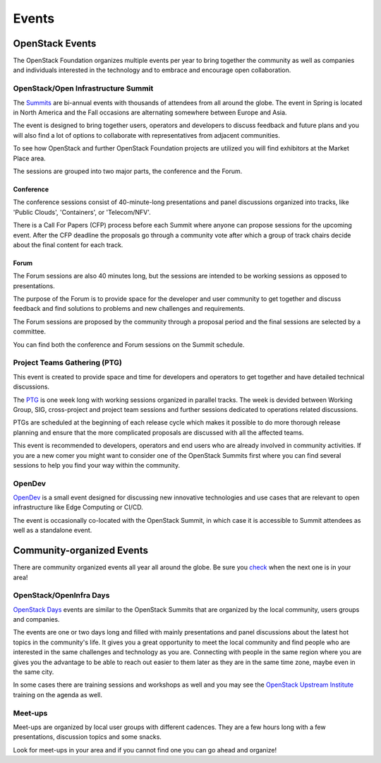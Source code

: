 ######
Events
######

OpenStack Events
================

The OpenStack Foundation organizes multiple events per year to bring together
the community as well as companies and individuals interested in the technology
and to embrace and encourage open collaboration.

OpenStack/Open Infrastructure Summit
------------------------------------

The `Summits <https://www.openstack.org/summit/other-summits/>`_ are bi-annual
events with thousands of attendees from all around the globe. The event in
Spring is located in North America and the Fall occasions are alternating
somewhere between Europe and Asia.

The event is designed to bring together users, operators and developers to
discuss feedback and future plans and you will also find a lot of options to
collaborate with representatives from adjacent communities.

To see how OpenStack and further OpenStack Foundation projects are utilized you
will find exhibitors at the Market Place area.

The sessions are grouped into two major parts, the conference and the Forum.

Conference
++++++++++

The conference sessions consist of 40-minute-long presentations and panel
discussions organized into tracks, like 'Public Clouds', 'Containers', or
'Telecom/NFV'.

There is a Call For Papers (CFP) process before each Summit where anyone can
propose sessions for the upcoming event. After the CFP deadline the proposals
go through a community vote after which a group of track chairs decide about
the final content for each track.

Forum
+++++

The Forum sessions are also 40 minutes long, but the sessions are intended to
be working sessions as opposed to presentations.

The purpose of the Forum is to provide space for the developer and user
community to get together and discuss feedback and find solutions to problems
and new challenges and requirements.

The Forum sessions are proposed by the community through a proposal period and
the final sessions are selected by a committee.

You can find both the conference and Forum sessions on the Summit schedule.

Project Teams Gathering (PTG)
-----------------------------

This event is created to provide space and time for developers and operators to
get together and have detailed technical discussions.

The `PTG <https://www.openstack.org/ptg/>`_ is one week long with working
sessions organized in parallel tracks. The week is devided between Working
Group, SIG, cross-project and project team sessions and further sessions
dedicated to operations related discussions.

PTGs are scheduled at the beginning of each release cycle which makes it
possible to do more thorough release planning and ensure that the more
complicated proposals are discussed with all the affected teams.

This event is recommended to developers, operators and end users who are
already involved in community activities. If you are a new comer you might
want to consider one of the OpenStack Summits first where you can find several
sessions to help you find your way within the community.

OpenDev
-------

`OpenDev <http://opendevconf.com>`_ is a small event designed for discussing new
innovative technologies and use cases that are relevant to open infrastructure
like Edge Computing or CI/CD.

The event is occasionally co-located with the OpenStack Summit, in which case
it is accessible to Summit attendees as well as a standalone event.

Community-organized Events
==========================

There are community organized events all year all around the globe. Be sure
you `check <https://www.openstack.org/community/events/>`_ when the next one is
in your area!

OpenStack/OpenInfra Days
------------------------

`OpenStack Days <https://www.openstack.org/community/events/openstackdays>`_
events are similar to the OpenStack Summits that are organized by the local
community, users groups and companies.

The events are one or two days long and filled with mainly presentations and
panel discussions about the latest hot topics in the community's life.
It gives you a great opportunity to meet the local community and find people
who are interested in the same challenges and technology as you are.
Connecting with people in the same region where you are gives you the advantage
to be able to reach out easier to them later as they are in the same time zone,
maybe even in the same city.

In some cases there are training sessions and workshops as well and you may see
the `OpenStack Upstream Institute
<https://docs.openstack.org/upstream-training/>`_ training on the agenda as
well.

Meet-ups
--------

Meet-ups are organized by local user groups with different cadences. They are a
few hours long with a few presentations, discussion topics and some snacks.

Look for meet-ups in your area and if you cannot find one you can go ahead and
organize!

